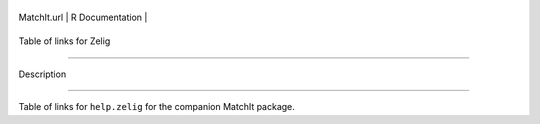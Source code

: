 +---------------+-------------------+
| MatchIt.url   | R Documentation   |
+---------------+-------------------+

Table of links for Zelig
------------------------

Description
~~~~~~~~~~~

Table of links for ``help.zelig`` for the companion MatchIt package.
